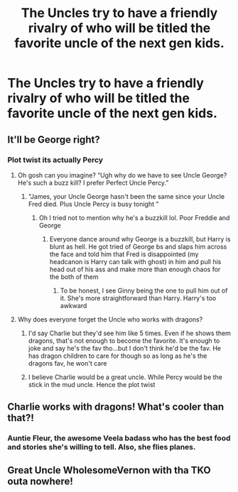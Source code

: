 #+TITLE: The Uncles try to have a friendly rivalry of who will be titled the favorite uncle of the next gen kids.

* The Uncles try to have a friendly rivalry of who will be titled the favorite uncle of the next gen kids.
:PROPERTIES:
:Author: NotSoSnarky
:Score: 23
:DateUnix: 1619813939.0
:DateShort: 2021-May-01
:FlairText: Prompt
:END:

** It'll be George right?
:PROPERTIES:
:Author: DoctorDonnaInTardis
:Score: 14
:DateUnix: 1619820027.0
:DateShort: 2021-May-01
:END:

*** Plot twist its actually Percy
:PROPERTIES:
:Author: Hufflepuffzd96
:Score: 26
:DateUnix: 1619821082.0
:DateShort: 2021-May-01
:END:

**** Oh gosh can you imagine? “Ugh why do we have to see Uncle George? He's such a buzz kill? I prefer Perfect Uncle Percy.”
:PROPERTIES:
:Author: DoctorDonnaInTardis
:Score: 23
:DateUnix: 1619821273.0
:DateShort: 2021-May-01
:END:

***** "James, your Uncle George hasn't been the same since your Uncle Fred died. Plus Uncle Percy is busy tonight "
:PROPERTIES:
:Author: Hufflepuffzd96
:Score: 15
:DateUnix: 1619821377.0
:DateShort: 2021-May-01
:END:

****** Oh I tried not to mention why he's a buzzkill lol. Poor Freddie and George
:PROPERTIES:
:Author: DoctorDonnaInTardis
:Score: 10
:DateUnix: 1619821436.0
:DateShort: 2021-May-01
:END:

******* Everyone dance around why George is a buzzkill, but Harry is blunt as hell. He got tried of George bs and slaps him across the face and told him that Fred is disappointed (my headcanon is Harry can talk with ghost) in him and pull his head out of his ass and make more than enough chaos for the both of them
:PROPERTIES:
:Author: Hufflepuffzd96
:Score: 8
:DateUnix: 1619821631.0
:DateShort: 2021-May-01
:END:

******** To be honest, I see Ginny being the one to pull him out of it. She's more straightforward than Harry. Harry's too awkward
:PROPERTIES:
:Author: DoctorDonnaInTardis
:Score: 11
:DateUnix: 1619821751.0
:DateShort: 2021-May-01
:END:


**** Why does everyone forget the Uncle who works with dragons?
:PROPERTIES:
:Author: Jon_Riptide
:Score: 6
:DateUnix: 1619842203.0
:DateShort: 2021-May-01
:END:

***** I'd say Charlie but they'd see him like 5 times. Even if he shows them dragons, that's not enough to become the favorite. It's enough to joke and say he's the fav tho...but I don't think he'd be the fav. He has dragon children to care for though so as long as he's the dragons fav, he won't care
:PROPERTIES:
:Author: DoctorDonnaInTardis
:Score: 7
:DateUnix: 1619848264.0
:DateShort: 2021-May-01
:END:


***** I believe Charlie would be a great uncle. While Percy would be the stick in the mud uncle. Hence the plot twist
:PROPERTIES:
:Author: Hufflepuffzd96
:Score: 3
:DateUnix: 1619842277.0
:DateShort: 2021-May-01
:END:


** Charlie works with dragons! What's cooler than that?!
:PROPERTIES:
:Author: ShadowCat3500
:Score: 5
:DateUnix: 1619843762.0
:DateShort: 2021-May-01
:END:

*** Auntie Fleur, the awesome Veela badass who has the best food and stories she's willing to tell. Also, she flies planes.
:PROPERTIES:
:Author: darklooshkin
:Score: 9
:DateUnix: 1619848031.0
:DateShort: 2021-May-01
:END:


** Great Uncle WholesomeVernon with tha TKO outa nowhere!
:PROPERTIES:
:Author: hashtagbtw
:Score: 4
:DateUnix: 1619845854.0
:DateShort: 2021-May-01
:END:
